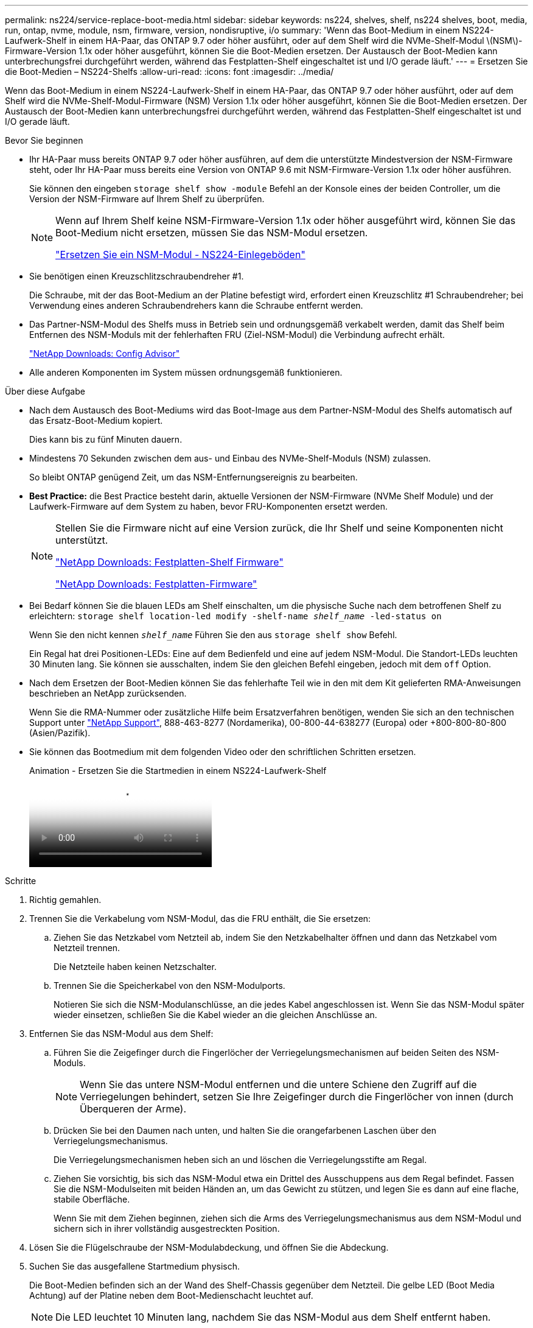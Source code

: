---
permalink: ns224/service-replace-boot-media.html 
sidebar: sidebar 
keywords: ns224, shelves, shelf, ns224 shelves, boot, media, run, ontap, nvme, module, nsm, firmware, version, nondisruptive, i/o 
summary: 'Wenn das Boot-Medium in einem NS224-Laufwerk-Shelf in einem HA-Paar, das ONTAP 9.7 oder höher ausführt, oder auf dem Shelf wird die NVMe-Shelf-Modul \(NSM\)-Firmware-Version 1.1x oder höher ausgeführt, können Sie die Boot-Medien ersetzen. Der Austausch der Boot-Medien kann unterbrechungsfrei durchgeführt werden, während das Festplatten-Shelf eingeschaltet ist und I/O gerade läuft.' 
---
= Ersetzen Sie die Boot-Medien – NS224-Shelfs
:allow-uri-read: 
:icons: font
:imagesdir: ../media/


[role="lead"]
Wenn das Boot-Medium in einem NS224-Laufwerk-Shelf in einem HA-Paar, das ONTAP 9.7 oder höher ausführt, oder auf dem Shelf wird die NVMe-Shelf-Modul-Firmware (NSM) Version 1.1x oder höher ausgeführt, können Sie die Boot-Medien ersetzen. Der Austausch der Boot-Medien kann unterbrechungsfrei durchgeführt werden, während das Festplatten-Shelf eingeschaltet ist und I/O gerade läuft.

.Bevor Sie beginnen
* Ihr HA-Paar muss bereits ONTAP 9.7 oder höher ausführen, auf dem die unterstützte Mindestversion der NSM-Firmware steht, oder Ihr HA-Paar muss bereits eine Version von ONTAP 9.6 mit NSM-Firmware-Version 1.1x oder höher ausführen.
+
Sie können den eingeben `storage shelf show -module` Befehl an der Konsole eines der beiden Controller, um die Version der NSM-Firmware auf Ihrem Shelf zu überprüfen.

+
[NOTE]
====
Wenn auf Ihrem Shelf keine NSM-Firmware-Version 1.1x oder höher ausgeführt wird, können Sie das Boot-Medium nicht ersetzen, müssen Sie das NSM-Modul ersetzen.

link:service-replace-nsm100.html["Ersetzen Sie ein NSM-Modul - NS224-Einlegeböden"^]

====
* Sie benötigen einen Kreuzschlitzschraubendreher #1.
+
Die Schraube, mit der das Boot-Medium an der Platine befestigt wird, erfordert einen Kreuzschlitz #1 Schraubendreher; bei Verwendung eines anderen Schraubendrehers kann die Schraube entfernt werden.

* Das Partner-NSM-Modul des Shelfs muss in Betrieb sein und ordnungsgemäß verkabelt werden, damit das Shelf beim Entfernen des NSM-Moduls mit der fehlerhaften FRU (Ziel-NSM-Modul) die Verbindung aufrecht erhält.
+
https://mysupport.netapp.com/site/tools/tool-eula/activeiq-configadvisor["NetApp Downloads: Config Advisor"^]

* Alle anderen Komponenten im System müssen ordnungsgemäß funktionieren.


.Über diese Aufgabe
* Nach dem Austausch des Boot-Mediums wird das Boot-Image aus dem Partner-NSM-Modul des Shelfs automatisch auf das Ersatz-Boot-Medium kopiert.
+
Dies kann bis zu fünf Minuten dauern.

* Mindestens 70 Sekunden zwischen dem aus- und Einbau des NVMe-Shelf-Moduls (NSM) zulassen.
+
So bleibt ONTAP genügend Zeit, um das NSM-Entfernungsereignis zu bearbeiten.

* *Best Practice:* die Best Practice besteht darin, aktuelle Versionen der NSM-Firmware (NVMe Shelf Module) und der Laufwerk-Firmware auf dem System zu haben, bevor FRU-Komponenten ersetzt werden.
+
[NOTE]
====
Stellen Sie die Firmware nicht auf eine Version zurück, die Ihr Shelf und seine Komponenten nicht unterstützt.

https://mysupport.netapp.com/site/downloads/firmware/disk-shelf-firmware["NetApp Downloads: Festplatten-Shelf Firmware"^]

https://mysupport.netapp.com/site/downloads/firmware/disk-drive-firmware["NetApp Downloads: Festplatten-Firmware"^]

====
* Bei Bedarf können Sie die blauen LEDs am Shelf einschalten, um die physische Suche nach dem betroffenen Shelf zu erleichtern: `storage shelf location-led modify -shelf-name _shelf_name_ -led-status on`
+
Wenn Sie den nicht kennen `_shelf_name_` Führen Sie den aus `storage shelf show` Befehl.

+
Ein Regal hat drei Positionen-LEDs: Eine auf dem Bedienfeld und eine auf jedem NSM-Modul. Die Standort-LEDs leuchten 30 Minuten lang. Sie können sie ausschalten, indem Sie den gleichen Befehl eingeben, jedoch mit dem `off` Option.

* Nach dem Ersetzen der Boot-Medien können Sie das fehlerhafte Teil wie in den mit dem Kit gelieferten RMA-Anweisungen beschrieben an NetApp zurücksenden.
+
Wenn Sie die RMA-Nummer oder zusätzliche Hilfe beim Ersatzverfahren benötigen, wenden Sie sich an den technischen Support unter https://mysupport.netapp.com/site/global/dashboard["NetApp Support"^], 888-463-8277 (Nordamerika), 00-800-44-638277 (Europa) oder +800-800-80-800 (Asien/Pazifik).

* Sie können das Bootmedium mit dem folgenden Video oder den schriftlichen Schritten ersetzen.
+
.Animation - Ersetzen Sie die Startmedien in einem NS224-Laufwerk-Shelf
video::20ed85f9-1f80-4e0e-9219-ab4600070d8a[panopto]


.Schritte
. Richtig gemahlen.
. Trennen Sie die Verkabelung vom NSM-Modul, das die FRU enthält, die Sie ersetzen:
+
.. Ziehen Sie das Netzkabel vom Netzteil ab, indem Sie den Netzkabelhalter öffnen und dann das Netzkabel vom Netzteil trennen.
+
Die Netzteile haben keinen Netzschalter.

.. Trennen Sie die Speicherkabel von den NSM-Modulports.
+
Notieren Sie sich die NSM-Modulanschlüsse, an die jedes Kabel angeschlossen ist. Wenn Sie das NSM-Modul später wieder einsetzen, schließen Sie die Kabel wieder an die gleichen Anschlüsse an.



. Entfernen Sie das NSM-Modul aus dem Shelf:
+
.. Führen Sie die Zeigefinger durch die Fingerlöcher der Verriegelungsmechanismen auf beiden Seiten des NSM-Moduls.
+

NOTE: Wenn Sie das untere NSM-Modul entfernen und die untere Schiene den Zugriff auf die Verriegelungen behindert, setzen Sie Ihre Zeigefinger durch die Fingerlöcher von innen (durch Überqueren der Arme).

.. Drücken Sie bei den Daumen nach unten, und halten Sie die orangefarbenen Laschen über den Verriegelungsmechanismus.
+
Die Verriegelungsmechanismen heben sich an und löschen die Verriegelungsstifte am Regal.

.. Ziehen Sie vorsichtig, bis sich das NSM-Modul etwa ein Drittel des Ausschuppens aus dem Regal befindet. Fassen Sie die NSM-Modulseiten mit beiden Händen an, um das Gewicht zu stützen, und legen Sie es dann auf eine flache, stabile Oberfläche.
+
Wenn Sie mit dem Ziehen beginnen, ziehen sich die Arms des Verriegelungsmechanismus aus dem NSM-Modul und sichern sich in ihrer vollständig ausgestreckten Position.



. Lösen Sie die Flügelschraube der NSM-Modulabdeckung, und öffnen Sie die Abdeckung.
. Suchen Sie das ausgefallene Startmedium physisch.
+
Die Boot-Medien befinden sich an der Wand des Shelf-Chassis gegenüber dem Netzteil. Die gelbe LED (Boot Media Achtung) auf der Platine neben dem Boot-Medienschacht leuchtet auf.

+

NOTE: Die LED leuchtet 10 Minuten lang, nachdem Sie das NSM-Modul aus dem Shelf entfernt haben.

. Ersetzen Sie die Startmedien:
+
.. Entfernen Sie mit dem Kreuzschlitzschraubendreher #1 vorsichtig die Schraube, mit der das untere (eingekerbte) Ende des Bootmediums an der Platine befestigt ist.
.. Entfernen Sie das Bootmedium, indem Sie das eingekernte Ende leicht nach oben drehen und dann vorsichtig zu Ihnen ziehen, bis es aus dem Sockel löst.
+
Sie können die Startmedien festhalten, indem Sie Daumen und Zeigefinger an den seitlichen Kanten am gekerbten Ende platzieren

.. Entpacken Sie das Bootmedium aus dem antistatischen Beutel.
.. Setzen Sie das Ersatzstartmedium ein, indem Sie es vorsichtig in die Buchse drücken, bis es sich ganz und ganz in der Steckdose befindet.
+
Sie können die Startmedien festhalten, indem Sie Daumen und Zeigefinger an den seitlichen Kanten am gekerbten Ende platzieren Stellen Sie sicher, dass die Seite mit dem Kühlkörper nach oben zeigt.

+
Wenn Sie das Boot-Medium richtig einsetzen und loslassen, wird das eingekerbte Ende des Bootmediums von der Platine abgewinkelt, da es noch nicht mit der Schraube gesichert ist.

.. Halten Sie beim Einlegen vorsichtig das eingekerbte Ende des Bootmediums fest und ziehen Sie die Schraube mit dem Schraubendreher fest, um die Boot-Medien zu befestigen.
+

NOTE: Ziehen Sie die Schraube so fest, dass sie die Bootsmedien sicher hält, aber nicht zu fest anziehen.



. Schließen Sie die NSM-Modulabdeckung, und ziehen Sie dann die Flügelschraube fest.
. Setzen Sie das NSM-Modul wieder in das Regal ein:
+
.. Vergewissern Sie sich, dass die Arms des Verriegelungsmechanismus vollständig ausgefahren sind.
.. Schieben Sie das NSM-Modul vorsichtig mit beiden Händen in das Regal, bis das Gewicht des NSM-Moduls vollständig vom Regal unterstützt wird.
.. Schieben Sie das NSM-Modul in das Regal, bis es anhält (etwa einen halben Zoll von der Rückseite des Regals).
+
Sie können Ihre Daumen auf die orangefarbenen Laschen an der Vorderseite jeder Fingerschleife (der Arms des Verriegelungsmechanismus) legen, um das NSM-Modul einzudrücken.

.. Führen Sie die Zeigefinger durch die Fingerlöcher der Verriegelungsmechanismen auf beiden Seiten des NSM-Moduls.
+

NOTE: Wenn Sie das untere NSM-Modul einsetzen und die untere Schiene den Zugriff auf die Verriegelungen behindert, setzen Sie die Zeigefinger durch die Fingerlöcher von innen (durch Überqueren der Arme).

.. Drücken Sie bei den Daumen nach unten, und halten Sie die orangefarbenen Laschen über den Verriegelungsmechanismus.
.. Drücken Sie vorsichtig nach vorne, um die Verriegelungen über den Anschlag zu bringen.
.. Lösen Sie Ihre Daumen von den Spitzen der Verriegelungen, und drücken Sie dann weiter, bis die Verriegelungen einrasten.
+
Das NSM-Modul sollte vollständig in das Regal eingeführt und mit den Rändern des Regals bündig eingespült werden.



. Schließen Sie die Verkabelung wieder an das NSM-Modul an:
+
.. Schließen Sie die Speicherkabel wieder an die beiden NSM-Modulports an.
+
Die Kabel werden mit der Zuglasche des Steckers nach oben eingesetzt. Wenn ein Kabel richtig eingesetzt wird, klickt es an seine Stelle.

.. Schließen Sie das Netzkabel wieder an das Netzteil an, und befestigen Sie dann das Netzkabel mit der Netzkabelhalterung.
+
Bei ordnungsgemäßer Funktion leuchtet die zweifarbige LED des Netzteils grün.

+
Außerdem leuchten die beiden NSM-Modulports LNK (grün) LEDs auf. Wenn eine LNK-LED nicht leuchtet, setzen Sie das Kabel wieder ein.



. Stellen Sie sicher, dass die Warn-LEDs am NSM-Modul, die das ausgefallene Boot-Medium und die Anzeige des Shelf-Bedieners enthalten, nicht mehr leuchten.
+
Es kann zwischen 5 und 10 Minuten dauern, bis die Warn-LEDs ausgeschaltet werden. Dies ist die Zeit, die das NSM-Modul zum Neustart und die Kopie des Boot-Media-Images benötigt.

+
Wenn die Fehler-LEDs weiterhin leuchten, werden die Boot-Medien möglicherweise nicht richtig eingesetzt oder es kann ein weiteres Problem auftreten. Wenden Sie sich an den technischen Support, um Hilfe zu erhalten.

. Überprüfen Sie, ob das NSM-Modul ordnungsgemäß verkabelt ist, indem Sie Active IQ Config Advisor ausführen.
+
Wenn Verkabelungsfehler auftreten, befolgen Sie die entsprechenden Korrekturmaßnahmen.

+
https://mysupport.netapp.com/site/tools/tool-eula/activeiq-configadvisor["NetApp Downloads: Config Advisor"^]


